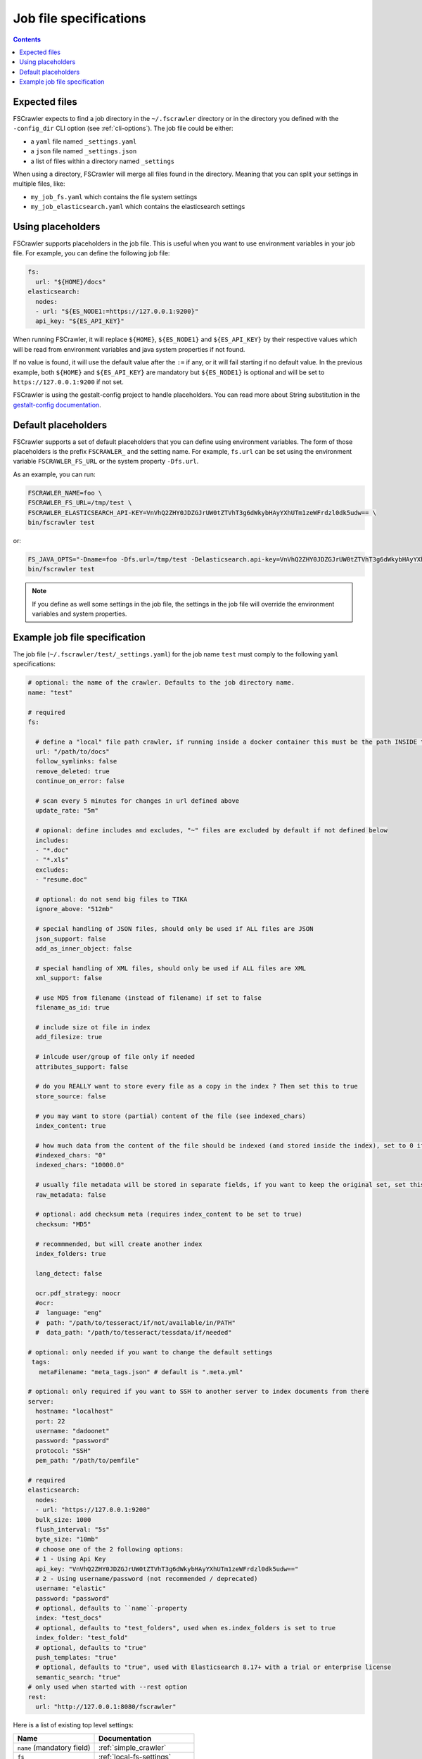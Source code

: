Job file specifications
=======================

.. contents:: :backlinks: entry

Expected files
--------------

FSCrawler expects to find a job directory in the ``~/.fscrawler`` directory or in the directory
you defined with the ``-config_dir`` CLI option (see :ref:`cli-options`). The job file could be either:

* a ``yaml`` file named ``_settings.yaml``
* a ``json`` file named ``_settings.json``
* a list of files within a directory named ``_settings``

When using a directory, FSCrawler will merge all files found in the directory. Meaning that you can split your settings
in multiple files, like:

* ``my_job_fs.yaml`` which contains the file system settings
* ``my_job_elasticsearch.yaml`` which contains the elasticsearch settings

Using placeholders
------------------

.. versionadded:: 2.10

FSCrawler supports placeholders in the job file. This is useful when you want to use environment variables in your job file.
For example, you can define the following job file:

.. code:: yaml

   fs:
     url: "${HOME}/docs"
   elasticsearch:
     nodes:
     - url: "${ES_NODE1:=https://127.0.0.1:9200}"
     api_key: "${ES_API_KEY}"

When running FSCrawler, it will replace ``${HOME}``, ``${ES_NODE1}`` and ``${ES_API_KEY}``
by their respective values which will be read from environment variables and java system properties if not found.

If no value is found, it will use the default value after the ``:=`` if any, or it will fail starting if no default value.
In the previous example, both ``${HOME}`` and ``${ES_API_KEY}`` are mandatory but ``${ES_NODE1}`` is optional and will
be set to ``https://127.0.0.1:9200`` if not set.

FSCrawler is using the gestalt-config project to handle placeholders. You can read more about String substitution in the
`gestalt-config documentation <https://github.com/gestalt-config/gestalt#string-substitution>`_.

Default placeholders
--------------------

FSCrawler supports a set of default placeholders that you can define using environment variables.
The form of those placeholders is the prefix ``FSCRAWLER_`` and the setting name. For example,
``fs.url`` can be set using the environment variable ``FSCRAWLER_FS_URL`` or the system property ``-Dfs.url``.

As an example, you can run:

.. code:: sh

   FSCRAWLER_NAME=foo \
   FSCRAWLER_FS_URL=/tmp/test \
   FSCRAWLER_ELASTICSEARCH_API-KEY=VnVhQ2ZHY0JDZGJrUW0tZTVhT3g6dWkybHAyYXhUTm1zeWFrdzl0dk5udw== \
   bin/fscrawler test

or:

.. code:: sh

   FS_JAVA_OPTS="-Dname=foo -Dfs.url=/tmp/test -Delasticsearch.api-key=VnVhQ2ZHY0JDZGJrUW0tZTVhT3g6dWkybHAyYXhUTm1zeWFrdzl0dk5udw==" \
   bin/fscrawler test

.. note::

    If you define as well some settings in the job file, the settings in the job file will override the
    environment variables and system properties.

Example job file specification
------------------------------

The job file (``~/.fscrawler/test/_settings.yaml``) for the job name ``test`` must comply to the following ``yaml`` specifications:

.. code:: yaml

   # optional: the name of the crawler. Defaults to the job directory name.
   name: "test"

   # required
   fs:

     # define a "local" file path crawler, if running inside a docker container this must be the path INSIDE the container (/tmp/es)
     url: "/path/to/docs"
     follow_symlinks: false
     remove_deleted: true
     continue_on_error: false

     # scan every 5 minutes for changes in url defined above
     update_rate: "5m"

     # opional: define includes and excludes, "~" files are excluded by default if not defined below
     includes:
     - "*.doc"
     - "*.xls"
     excludes:
     - "resume.doc"

     # optional: do not send big files to TIKA
     ignore_above: "512mb"

     # special handling of JSON files, should only be used if ALL files are JSON
     json_support: false
     add_as_inner_object: false

     # special handling of XML files, should only be used if ALL files are XML
     xml_support: false

     # use MD5 from filename (instead of filename) if set to false
     filename_as_id: true

     # include size ot file in index
     add_filesize: true

     # inlcude user/group of file only if needed
     attributes_support: false

     # do you REALLY want to store every file as a copy in the index ? Then set this to true
     store_source: false

     # you may want to store (partial) content of the file (see indexed_chars)	 
     index_content: true

     # how much data from the content of the file should be indexed (and stored inside the index), set to 0 if you need checksum, but no content at all to be indexed
     #indexed_chars: "0"
     indexed_chars: "10000.0"

     # usually file metadata will be stored in separate fields, if you want to keep the original set, set this to true
     raw_metadata: false

     # optional: add checksum meta (requires index_content to be set to true)
     checksum: "MD5"

     # recommmended, but will create another index
     index_folders: true

     lang_detect: false

     ocr.pdf_strategy: noocr
     #ocr:
     #  language: "eng"
     #  path: "/path/to/tesseract/if/not/available/in/PATH"
     #  data_path: "/path/to/tesseract/tessdata/if/needed"

   # optional: only needed if you want to change the default settings
    tags:
      metaFilename: "meta_tags.json" # default is ".meta.yml"

   # optional: only required if you want to SSH to another server to index documents from there
   server:
     hostname: "localhost"
     port: 22
     username: "dadoonet"
     password: "password"
     protocol: "SSH"
     pem_path: "/path/to/pemfile"

   # required
   elasticsearch:
     nodes:
     - url: "https://127.0.0.1:9200"
     bulk_size: 1000
     flush_interval: "5s"
     byte_size: "10mb"
     # choose one of the 2 following options:
     # 1 - Using Api Key
     api_key: "VnVhQ2ZHY0JDZGJrUW0tZTVhT3g6dWkybHAyYXhUTm1zeWFrdzl0dk5udw=="
     # 2 - Using username/password (not recommended / deprecated)
     username: "elastic"
     password: "password"
     # optional, defaults to ``name``-property
     index: "test_docs"
     # optional, defaults to "test_folders", used when es.index_folders is set to true
     index_folder: "test_fold"
     # optional, defaults to "true"
     push_templates: "true"
     # optional, defaults to "true", used with Elasticsearch 8.17+ with a trial or enterprise license
     semantic_search: "true"
   # only used when started with --rest option
   rest:
     url: "http://127.0.0.1:8080/fscrawler"

Here is a list of existing top level settings:

+-----------------------------------+-------------------------------+
| Name                              | Documentation                 |
+===================================+===============================+
| ``name`` (mandatory field)        | :ref:`simple_crawler`         |
+-----------------------------------+-------------------------------+
| ``fs``                            | :ref:`local-fs-settings`      |
+-----------------------------------+-------------------------------+
| ``tags``                          | :ref:`tags`                   |
+-----------------------------------+-------------------------------+
| ``elasticsearch``                 | :ref:`elasticsearch-settings` |
+-----------------------------------+-------------------------------+
| ``server``                        | :ref:`ssh-settings`           |
+-----------------------------------+-------------------------------+
| ``rest``                          | :ref:`rest-service`           |
+-----------------------------------+-------------------------------+

You can define your job settings either in ``_settings.yaml`` (using ``.yaml`` extension) or
in ``_settings.json`` (using ``.json`` extension).
